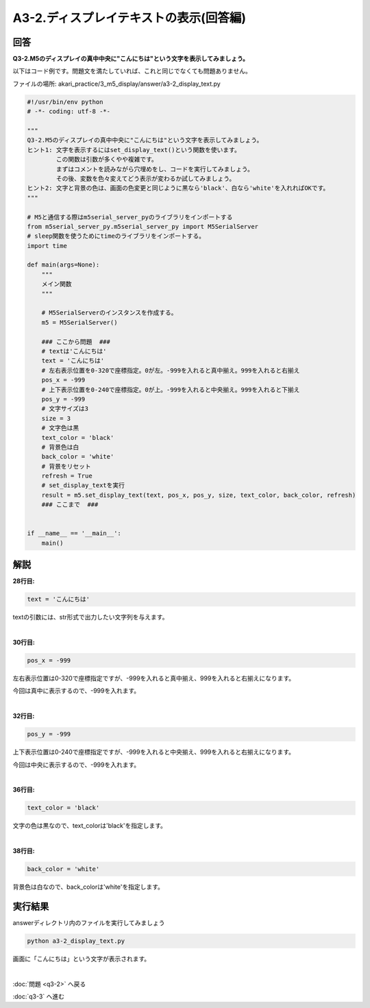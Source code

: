 .. highlight:: python
    :linenothreshold: 10

******************************************
A3-2.ディスプレイテキストの表示(回答編)
******************************************

回答
========

**Q3-2.M5のディスプレイの真中中央に"こんにちは"という文字を表示してみましょう。**

以下はコード例です。問題文を満たしていれば、これと同じでなくても問題ありません。

ファイルの場所: akari_practice/3_m5_display/answer/a3-2_display_text.py

.. code-block:: python

    #!/usr/bin/env python
    # -*- coding: utf-8 -*-

    """
    Q3-2.M5のディスプレイの真中中央に"こんにちは"という文字を表示してみましょう。
    ヒント1: 文字を表示するにはset_display_text()という関数を使います。
            この関数は引数が多くやや複雑です。
            まずはコメントを読みながら穴埋めをし、コードを実行してみましょう。
            その後、変数を色々変えてどう表示が変わるか試してみましょう。
    ヒント2: 文字と背景の色は、画面の色変更と同じように黒なら'black'、白なら'white'を入れればOKです。
    """

    # M5と通信する際はm5serial_server_pyのライブラリをインポートする
    from m5serial_server_py.m5serial_server_py import M5SerialServer
    # sleep関数を使うためにtimeのライブラリをインポートする。
    import time

    def main(args=None):
        """
        メイン関数
        """

        # M5SerialServerのインスタンスを作成する。
        m5 = M5SerialServer()

        ### ここから問題  ###
        # textは'こんにちは'
        text = 'こんにちは'
        # 左右表示位置を0-320で座標指定。0が左。-999を入れると真中揃え。999を入れると右揃え
        pos_x = -999
        # 上下表示位置を0-240で座標指定。0が上。-999を入れると中央揃え。999を入れると下揃え
        pos_y = -999
        # 文字サイズは3
        size = 3
        # 文字色は黒
        text_color = 'black'
        # 背景色は白
        back_color = 'white'
        # 背景をリセット
        refresh = True
        # set_display_textを実行
        result = m5.set_display_text(text, pos_x, pos_y, size, text_color, back_color, refresh)
        ### ここまで  ###


    if __name__ == '__main__':
        main()


解説
========
**28行目:**

.. code-block:: python

    text = 'こんにちは'

textの引数には、str形式で出力したい文字列を与えます。

|
**30行目:**

.. code-block:: python

    pos_x = -999

左右表示位置は0-320で座標指定ですが、-999を入れると真中揃え、999を入れると右揃えになります。

今回は真中に表示するので、-999を入れます。

|
**32行目:**

.. code-block:: python

    pos_y = -999

上下表示位置は0-240で座標指定ですが、-999を入れると中央揃え、999を入れると右揃えになります。

今回は中央に表示するので、-999を入れます。

|
**36行目:**

.. code-block:: python

    text_color = 'black'

文字の色は黒なので、text_colorは'black'を指定します。

|
**38行目:**

.. code-block:: python

    back_color = 'white'

背景色は白なので、back_colorは'white'を指定します。


実行結果
========
answerディレクトリ内のファイルを実行してみましょう

.. code-block:: bash

    python a3-2_display_text.py

画面に「こんにちは」という文字が表示されます。

|
:doc:`問題 <q3-2>` へ戻る

:doc:`q3-3` へ進む

